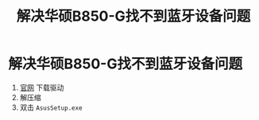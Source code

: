 :PROPERTIES:
:ID:       f6c85933-fa3b-4df0-955f-94aed3c70747
:END:
#+title: 解决华硕B850-G找不到蓝牙设备问题
#+filetags: hardware

* 解决华硕B850-G找不到蓝牙设备问题
1. [[https://rog.asus.com.cn/motherboards/rog-strix/rog-strix-b850-g-gaming-wifi-s/helpdesk_download/][官网]] 下载驱动
2. 解压缩
3. 双击 =AsusSetup.exe=
